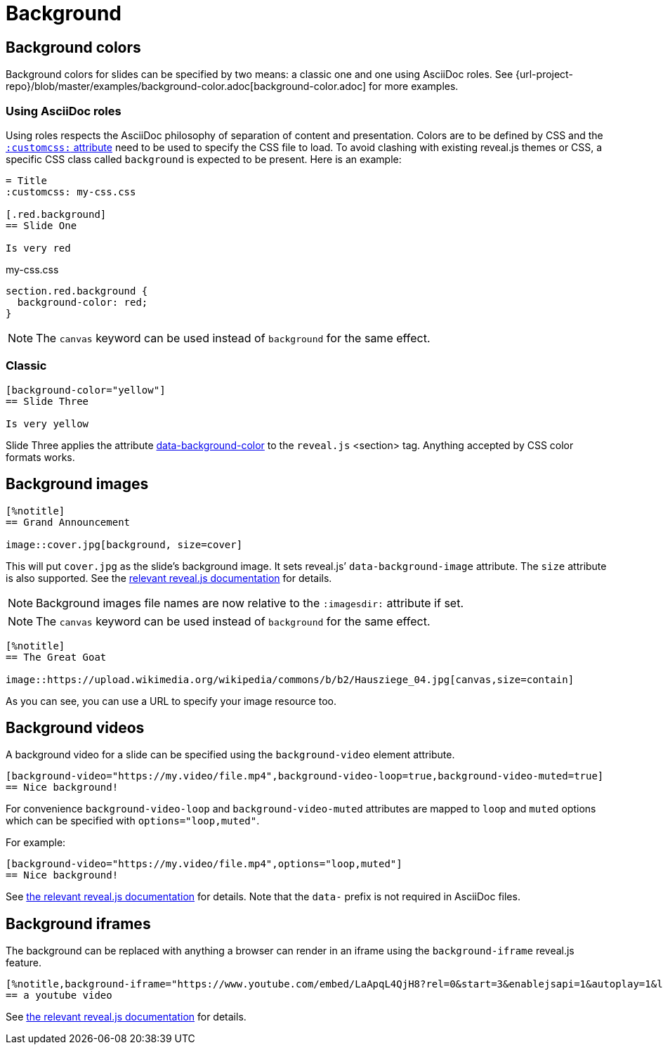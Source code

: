 = Background

== Background colors

Background colors for slides can be specified by two means: a classic one and one using AsciiDoc roles.
See {url-project-repo}/blob/master/examples/background-color.adoc[background-color.adoc] for more examples.


=== Using AsciiDoc roles

Using roles respects the AsciiDoc philosophy of separation of content and presentation.
Colors are to be defined by CSS and the xref:custom-styles.adoc[`:customcss:` attribute] need to be used to specify the CSS file to load.
To avoid clashing with existing reveal.js themes or CSS, a specific CSS class called `background` is expected to be present.
Here is an example:

[source, asciidoc]
----
= Title
:customcss: my-css.css

[.red.background]
== Slide One

Is very red
----

.my-css.css
[source, css]
----
section.red.background {
  background-color: red;
}
----

NOTE: The `canvas` keyword can be used instead of `background` for the same effect.

=== Classic

[source, asciidoc]
----
[background-color="yellow"]
== Slide Three

Is very yellow
----

Slide Three applies the attribute link:{url-revealjs-doc}#slide-backgrounds[data-background-color] to the `reveal.js` <section> tag.
Anything accepted by CSS color formats works.


== Background images

[source,asciidoc]
----
[%notitle]
== Grand Announcement

image::cover.jpg[background, size=cover]
----

This will put `cover.jpg` as the slide's background image.
It sets reveal.js`' `data-background-image` attribute.
The `size` attribute is also supported.
See the link:{url-revealjs-doc}#image-backgrounds[relevant reveal.js documentation] for details.

NOTE: Background images file names are now relative to the `:imagesdir:` attribute if set.

NOTE: The `canvas` keyword can be used instead of `background` for the same effect.

[source, asciidoc]
----
[%notitle]
== The Great Goat

image::https://upload.wikimedia.org/wikipedia/commons/b/b2/Hausziege_04.jpg[canvas,size=contain]
----

As you can see, you can use a URL to specify your image resource too.


[#background_videos]
== Background videos

A background video for a slide can be specified using the `background-video` element attribute.

[source, asciidoc]
----
[background-video="https://my.video/file.mp4",background-video-loop=true,background-video-muted=true]
== Nice background!
----

For convenience `background-video-loop` and `background-video-muted` attributes are mapped to `loop` and `muted` options which can be specified with `options="loop,muted"`.

For example:

[source, asciidoc]
----
[background-video="https://my.video/file.mp4",options="loop,muted"]
== Nice background!
----

See link:{url-revealjs-doc}#video-backgrounds[the relevant reveal.js documentation] for details.
Note that the `data-` prefix is not required in AsciiDoc files.


== Background iframes

The background can be replaced with anything a browser can render in an iframe using the `background-iframe` reveal.js feature.

[source, asciidoc]
----
[%notitle,background-iframe="https://www.youtube.com/embed/LaApqL4QjH8?rel=0&start=3&enablejsapi=1&autoplay=1&loop=1&controls=0&modestbranding=1"]
== a youtube video
----

See link:{url-revealjs-doc}#iframe-backgrounds[the relevant reveal.js documentation] for details.
